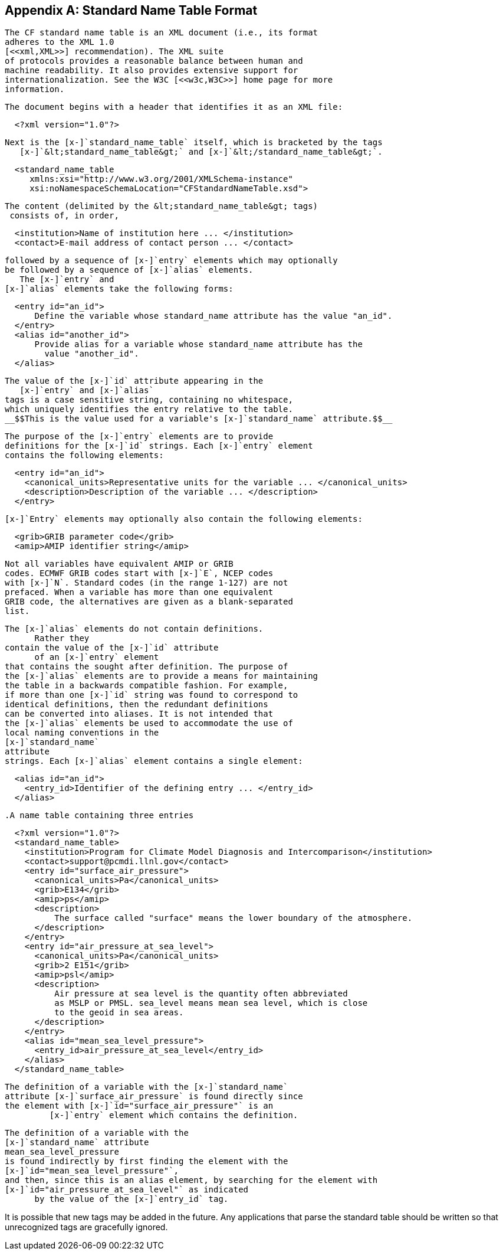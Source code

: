 [[standard-name-table-format]]

[appendix]
== Standard Name Table Format


	The CF standard name table is an XML document (i.e., its format
	adheres to the XML 1.0 
	[<<xml,XML>>] recommendation). The XML suite
	of protocols provides a reasonable balance between human and
	machine readability. It also provides extensive support for
	internationalization. See the W3C [<<w3c,W3C>>] home page for more
	information.
  


	The document begins with a header that identifies it as an XML file:

	
----

	 	
  <?xml version="1.0"?>
			 
	
----



	Next is the [x-]`standard_name_table` itself, which is bracketed by the tags
    [x-]`&lt;standard_name_table&gt;` and [x-]`&lt;/standard_name_table&gt;`.

	
----

	 	
  <standard_name_table 
     xmlns:xsi="http://www.w3.org/2001/XMLSchema-instance" 
     xsi:noNamespaceSchemaLocation="CFStandardNameTable.xsd">
			 
	 
----



  


	The content (delimited by the &lt;standard_name_table&gt; tags) 
	 consists of, in order,

	 
----

	 	
  <institution>Name of institution here ... </institution>
  <contact>E-mail address of contact person ... </contact>
			 
	 
----



	 followed by a sequence of [x-]`entry` elements which may optionally
	 be followed by a sequence of [x-]`alias` elements.
     The [x-]`entry` and
	 [x-]`alias` elements take the following forms:
	 
----

	 	
  <entry id="an_id">
      Define the variable whose standard_name attribute has the value "an_id".  
  </entry>
  <alias id="another_id">
      Provide alias for a variable whose standard_name attribute has the
        value "another_id".
  </alias>
			 
	 
----




  


	The value of the [x-]`id` attribute appearing in the
    [x-]`entry` and [x-]`alias`
	tags is a case sensitive string, containing no whitespace,
	which uniquely identifies the entry relative to the table. 
	__$$This is the value used for a variable's [x-]`standard_name` attribute.$$__
  


		The purpose of the [x-]`entry` elements are to provide
		definitions for the [x-]`id` strings. Each [x-]`entry` element
		contains the following elements:
		
----

			
  <entry id="an_id">
    <canonical_units>Representative units for the variable ... </canonical_units>
    <description>Description of the variable ... </description>
  </entry>
			
		
----



		[x-]`Entry` elements may optionally also contain the following elements:
		
----

			
  <grib>GRIB parameter code</grib>
  <amip>AMIP identifier string</amip>

			
		
----


	


		Not all variables have equivalent AMIP or GRIB
		codes. ECMWF GRIB codes start with [x-]`E`, NCEP codes
		with [x-]`N`. Standard codes (in the range 1-127) are not
		prefaced. When a variable has more than one equivalent
		GRIB code, the alternatives are given as a blank-separated
		list.
	


		The [x-]`alias` elements do not contain definitions.
        Rather they
		contain the value of the [x-]`id` attribute
        of an [x-]`entry` element
		that contains the sought after definition. The purpose of
		the [x-]`alias` elements are to provide a means for maintaining
		the table in a backwards compatible fashion. For example,
		if more than one [x-]`id` string was found to correspond to
		identical definitions, then the redundant definitions
		can be converted into aliases. It is not intended that
		the [x-]`alias` elements be used to accommodate the use of
		local naming conventions in the 
		[x-]`standard_name`
		attribute
		strings. Each [x-]`alias` element contains a single element:
		
----

			
  <alias id="an_id">
    <entry_id>Identifier of the defining entry ... </entry_id>
  </alias>
			
		
----


	


		.A name table containing three entries
====

----

				
					
  <?xml version="1.0"?>
  <standard_name_table>
    <institution>Program for Climate Model Diagnosis and Intercomparison</institution>
    <contact>support@pcmdi.llnl.gov</contact>
    <entry id="surface_air_pressure">
      <canonical_units>Pa</canonical_units>
      <grib>E134</grib>
      <amip>ps</amip>
      <description>
          The surface called "surface" means the lower boundary of the atmosphere.  
      </description>
    </entry>
    <entry id="air_pressure_at_sea_level">
      <canonical_units>Pa</canonical_units>
      <grib>2 E151</grib>
      <amip>psl</amip>
      <description>
          Air pressure at sea level is the quantity often abbreviated 
          as MSLP or PMSL. sea_level means mean sea level, which is close 
          to the geoid in sea areas.  
      </description>
    </entry>
    <alias id="mean_sea_level_pressure">
      <entry_id>air_pressure_at_sea_level</entry_id>
    </alias>
  </standard_name_table>
					
				
			
----


====


	


			The definition of a variable with the [x-]`standard_name`
			attribute [x-]`surface_air_pressure` is found directly since
			the element with [x-]`id="surface_air_pressure"` is an
            [x-]`entry` element which contains the definition.
	


		The definition of a variable with the
		[x-]`standard_name` attribute
		mean_sea_level_pressure
		is found indirectly by first finding the element with the
		[x-]`id="mean_sea_level_pressure"`,
		and then, since this is an alias element, by searching for the element with
		[x-]`id="air_pressure_at_sea_level"` as indicated
        by the value of the [x-]`entry_id` tag.
	

It is possible that new tags may be added in the future. Any applications that parse the standard table should be written so that unrecognized tags are gracefully ignored.

